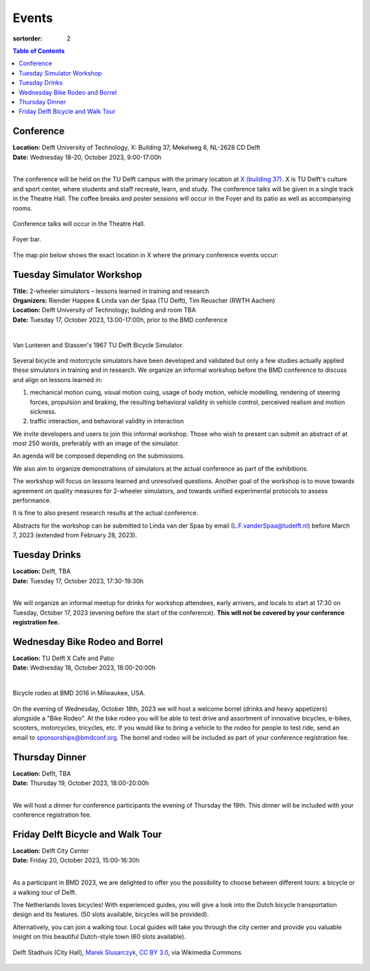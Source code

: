 ======
Events
======

:sortorder: 2

.. contents:: Table of Contents
   :local:
   :class: floatcon

Conference
==========

| **Location:** Delft University of Technology, X: Building 37, Mekelweg 8, NL-2628 CD Delft
| **Date:** Wednesday 18-20, October 2023, 9:00-17:00h
|

The conference will be held on the TU Delft campus with the primary location at
`X (building 37) <https://www.tudelft.nl/en/x/>`_. X is TU Delft's culture and
sport center, where students and staff recreate, learn, and study. The
conference talks will be given in a single track in the Theatre Hall. The
coffee breaks and poster sessions will occur in the Foyer and its patio as well
as accompanying rooms.

.. figure:: https://filelist.tudelft.nl/Sport_Cultuur/Ruimteverhuur/Downscaled%20images/Theaterzaal.jpg
   :width: 60%
   :align: center

   Conference talks will occur in the Theatre Hall.

.. figure:: https://filelist.tudelft.nl/Sport_Cultuur/Ruimteverhuur/Downscaled%20images/Foyer.jpg
   :width: 60%
   :align: center

   Foyer bar.

The map pin below shows the exact location in X where the primary conference
events occur:

.. raw:: html

   <center>
   <iframe width="425" height="350" frameborder="0" scrolling="no"
   marginheight="0" marginwidth="0"
   src="https://www.openstreetmap.org/export/embed.html?bbox=4.373958706855775%2C51.99410169489909%2C4.380154609680177%2C51.996199114696886&amp;layer=mapnik&amp;marker=51.99515041708008%2C4.377056658267975"
   style="border: 1px solid black"></iframe><br/><small><a
   href="https://www.openstreetmap.org/?mlat=51.99515&amp;mlon=4.37706#map=19/51.99515/4.37706">View
   Larger Map</a></small>
   </center>

Tuesday Simulator Workshop
==========================

| **Title:** 2-wheeler simulators – lessons learned in training and research
| **Organizers:** Riender Happee & Linda van der Spaa (TU Delft), Tim Reuscher (RWTH Aachen)
| **Location:** Delft University of Technology; building and room TBA
| **Date:** Tuesday 17, October 2023, 13:00-17:00h, prior to the BMD conference
|

.. figure:: https://objects-us-east-1.dream.io/mechmotum/lunteren-stassen-bicycle-simulator.png
   :align: center
   :width: 80%

   Van Lunteren and Stassen's 1967 TU Delft Bicycle Simulator.

Several bicycle and motorcycle simulators have been developed and validated but
only a few studies actually applied these simulators in training and in
research. We organize an informal workshop before the BMD conference to discuss
and align on lessons learned in:

1. mechanical motion cuing, visual motion cuing, usage of body motion, vehicle
   modelling, rendering of steering forces, propulsion and braking, the
   resulting behavioral validity in vehicle control, perceived realism and
   motion sickness.
2. traffic interaction, and behavioral validity in interaction

We invite developers and users to join this informal workshop. Those who wish
to present can submit an abstract of at most 250 words, preferably with an
image of the simulator.

An agenda will be composed depending on the submissions.

We also aim to organize demonstrations of simulators at the actual conference
as part of the exhibitions.

The workshop will focus on lessons learned and unresolved questions.
Another goal of the workshop is to move towards agreement on quality measures
for 2-wheeler simulators, and towards unified experimental protocols to assess
performance.

It is fine to also present research results at the actual conference.

Abstracts for the workshop can be submitted to Linda van der Spaa by email
(L.F.vanderSpaa@tudelft.nl) before March 7, 2023 (extended from February 28,
2023).

Tuesday Drinks
==============

| **Location:** Delft, TBA
| **Date:** Tuesday 17, October 2023, 17:30-19:30h
|

We will organize an informal meetup for drinks for workshop attendees, early
arrivers, and locals to start at 17:30 on Tuesday, October 17, 2023 (evening
before the start of the conference). **This will not be covered by your
conference registration fee.**

Wednesday Bike Rodeo and Borrel
===============================

| **Location:** TU Delft X Cafe and Patio
| **Date:** Wednesday 18, October 2023, 18:00-20:00h
|

.. figure:: https://objects-us-east-1.dream.io/mechmotum/bmd-milwaukee-rodeo.png
   :align: center
   :width: 80%

   Bicycle rodeo at BMD 2016 in Milwaukee, USA.

On the evening of Wednesday, October 18th, 2023 we will host a welcome borrel
(drinks and heavy appetizers) alongside a "Bike Rodeo". At the bike rodeo you
will be able to test drive and assortment of innovative bicycles, e-bikes,
scooters, motorcycles, tricycles, etc. If you would like to bring a vehicle to
the rodeo for people to test ride, send an email to sponsorships@bmdconf.org.
The borrel and rodeo will be included as part of your conference registration
fee.

Thursday Dinner
===============

| **Location:** Deflt, TBA
| **Date:** Thursday 19, October 2023, 18:00-20:00h
|

We will host a dinner for conference participants the evening of Thursday the
19th. This dinner will be included with your conference registration fee.

Friday Delft Bicycle and Walk Tour
==================================

| **Location:** Delft City Center
| **Date:** Friday 20, October 2023, 15:00-16:30h
|

As a participant in BMD 2023, we are delighted to offer you the possibility to
choose between different tours: a bicycle or a walking tour of Delft.

The Netherlands loves bicycles! With experienced guides, you will give a look
into the Dutch bicycle transportation design and its features. (50 slots
available, bicycles will be provided).

Alternatively, you can join a walking tour. Local guides will take you through
the city center and provide you valuable insight on this beautiful Dutch-style
town (60 slots available).

.. figure:: https://upload.wikimedia.org/wikipedia/commons/thumb/1/19/009_Delft%2C_Netherlands.jpg/360px-009_Delft%2C_Netherlands.jpg
   :align: center
   :width: 60%

   Delft Stadhuis (City Hall), `Marek Slusarczyk <https://commons.wikimedia.org/wiki/File:009_Delft,_Netherlands.jpg>`_, `CC BY 3.0 <https://creativecommons.org/licenses/by/3.0>`_, via Wikimedia Commons
